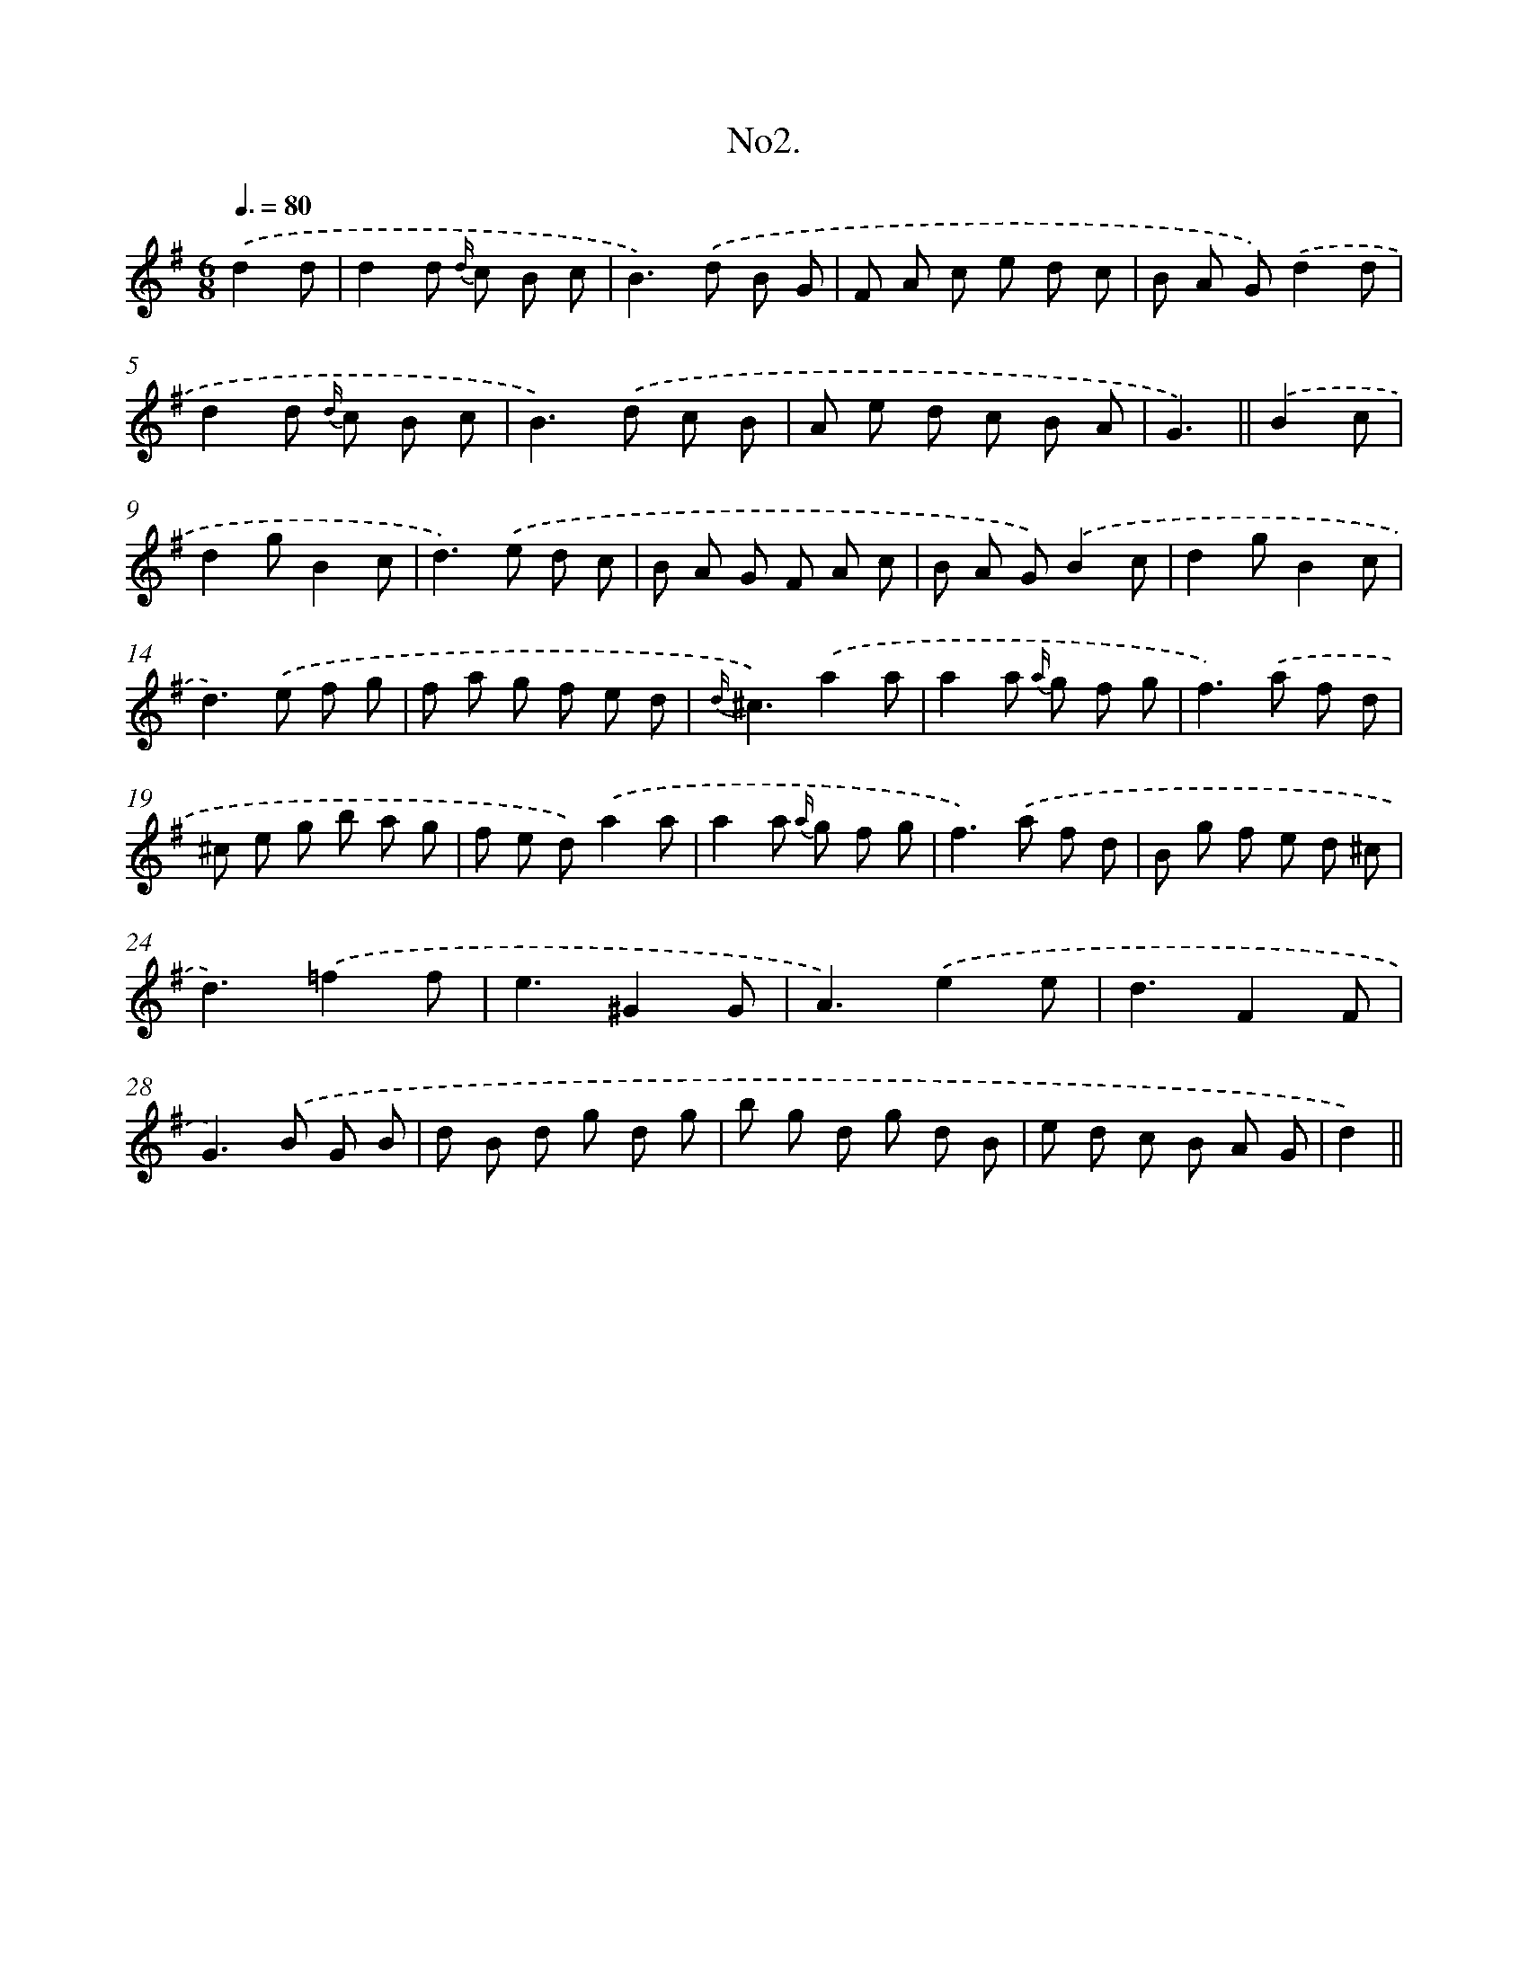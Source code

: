 X: 13706
T: No2.
%%abc-version 2.0
%%abcx-abcm2ps-target-version 5.9.1 (29 Sep 2008)
%%abc-creator hum2abc beta
%%abcx-conversion-date 2018/11/01 14:37:36
%%humdrum-veritas 1902888363
%%humdrum-veritas-data 2871378374
%%continueall 1
%%barnumbers 0
L: 1/8
M: 6/8
Q: 3/8=80
K: G clef=treble
.('d2d [I:setbarnb 1]|
d2d {d/} c B c |
B2>).('d2 B G |
F A c e d c |
B A G).('d2d |
d2d {d/} c B c |
B2>).('d2 c B |
A e d c B A |
G3) ||
.('B2c [I:setbarnb 9]|
d2gB2c |
d2>).('e2 d c |
B A G F A c |
B A G).('B2c |
d2gB2c |
d2>).('e2 f g |
f a g f e d |
{d/}^c3).('a2a |
a2a {a/} g f g |
f2>).('a2 f d |
^c e g b a g |
f e d).('a2a |
a2a {a/} g f g |
f2>).('a2 f d |
B g f e d ^c |
d3).('=f2f |
e3^G2G |
A3).('e2e |
d3F2F |
G2>).('B2 G B |
d B d g d g |
b g d g d B |
e d c B A G |
d2) ||
